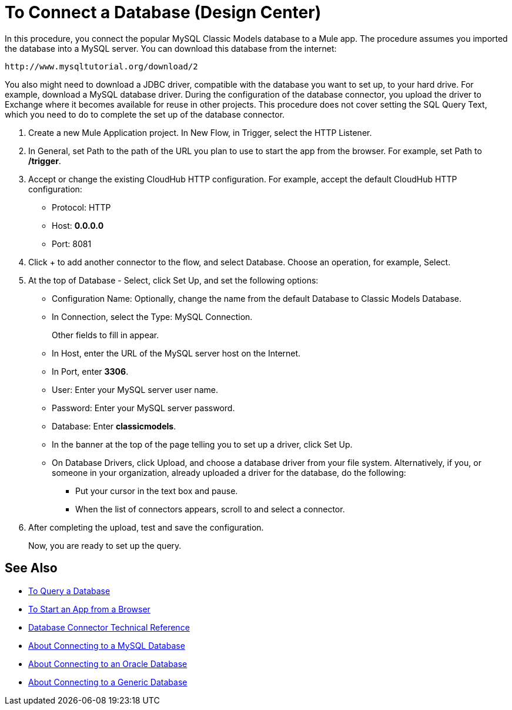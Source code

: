 = To Connect a Database (Design Center)

In this procedure, you connect the popular MySQL Classic Models database to a Mule app. The procedure assumes you imported the database into a MySQL server. You can download this database from the internet:

`+http://www.mysqltutorial.org/download/2+`

You also might need to download a JDBC driver, compatible with the database you want to set up, to your hard drive. For example, download a MySQL database driver. During the configuration of the database connector, you upload the driver to Exchange where it becomes available for reuse in other projects. This procedure does not cover setting the SQL Query Text, which you need to do to complete the set up of the database connector.

. Create a new Mule Application project. In New Flow, in Trigger, select the HTTP Listener.
. In General, set Path to the path of the URL you plan to use to start the app from the browser. For example, set Path to */trigger*.
. Accept or change the existing CloudHub HTTP configuration. For example, accept the default CloudHub HTTP configuration:
+
* Protocol: HTTP
* Host: *0.0.0.0*
* Port: 8081
+
. Click + to add another connector to the flow, and select Database. Choose an operation, for example, Select.
. At the top of Database - Select, click Set Up, and set the following options:
+
* Configuration Name: Optionally, change the name from the default Database to Classic Models Database.
* In Connection, select the Type: MySQL Connection.
+
Other fields to fill in appear.
+
* In Host, enter the URL of the MySQL server host on the Internet.
* In Port, enter *3306*.
* User: Enter your MySQL server user name.
* Password: Enter your MySQL server password.
* Database: Enter *classicmodels*.
* In the banner at the top of the page telling you to set up a driver, click Set Up.
* On Database Drivers, click Upload, and choose a database driver from your file system. Alternatively, if you, or someone in your organization, already uploaded a driver for the database, do the following:
+
** Put your cursor in the text box and pause.
** When the list of connectors appears, scroll to and select a connector.
+
. After completing the upload, test and save the configuration.
+
Now, you are ready to set up the query.

== See Also

* link:/connectors/db-query-db-task[To Query a Database]
* link:/connectors/http-trigger-app-from-browser[To Start an App from a Browser]
* link:/connectors/database-documentation[Database Connector Technical Reference]
* link:/connectors/db-connector-mysql-concept[About Connecting to a MySQL Database]
* link:/connectors/db-connector-oracle-concept[About Connecting to an Oracle Database]
* link:/connectors/db-connector-generic-concept[About Connecting to a Generic Database]


